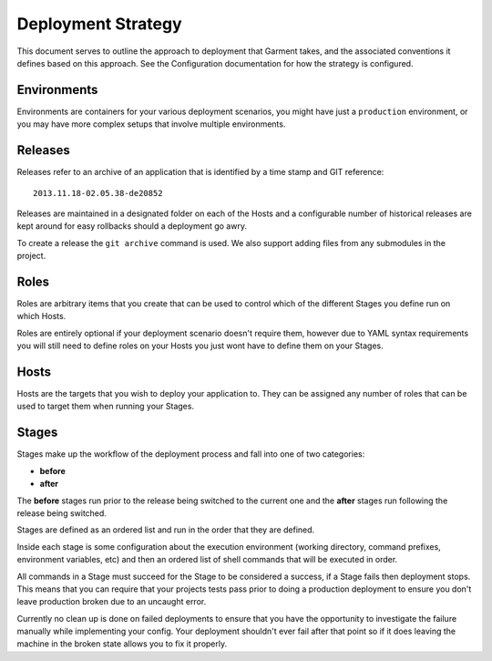 Deployment Strategy
===================
This document serves to outline the approach to deployment that Garment takes,
and the associated conventions it defines based on this approach. See the
Configuration documentation for how the strategy is configured.

Environments
------------
Environments are containers for your various deployment scenarios, you might
have just a ``production`` environment, or you may have more complex setups
that involve multiple environments.

Releases
--------
Releases refer to an archive of an application that is identified by a time
stamp and GIT reference::

    2013.11.18-02.05.38-de20852

Releases are maintained in a designated folder on each of the Hosts and a
configurable number of historical releases are kept around for easy rollbacks
should a deployment go awry.

To create a release the ``git archive`` command is used. We also support adding
files from any submodules in the project.

Roles
-----
Roles are arbitrary items that you create that can be used to control which of
the different Stages you define run on which Hosts.

Roles are entirely optional if your deployment scenario doesn't require them,
however due to YAML syntax requirements you will still need to define roles on
your Hosts you just wont have to define them on your Stages.

Hosts
-----
Hosts are the targets that you wish to deploy your application to. They can be
assigned any number of roles that can be used to target them when running your
Stages.

Stages
------
Stages make up the workflow of the deployment process and fall into one of two
categories:

* **before**
* **after**

The **before** stages run prior to the release being switched to the current
one and the **after** stages run following the release being switched.

Stages are defined as an ordered list and run in the order that they are
defined.

Inside each stage is some configuration about the execution environment
(working directory, command prefixes, environment variables, etc) and then
an ordered list of shell commands that will be executed in order.

All commands in a Stage must succeed for the Stage to be considered a success,
if a Stage fails then deployment stops. This means that you can require that
your projects tests pass prior to doing a production deployment to ensure you
don't leave production broken due to an uncaught error.

Currently no clean up is done on failed deployments to ensure that you have the
opportunity to investigate the failure manually while implementing your config.
Your deployment shouldn't ever fail after that point so if it does leaving the
machine in the broken state allows you to fix it properly.
